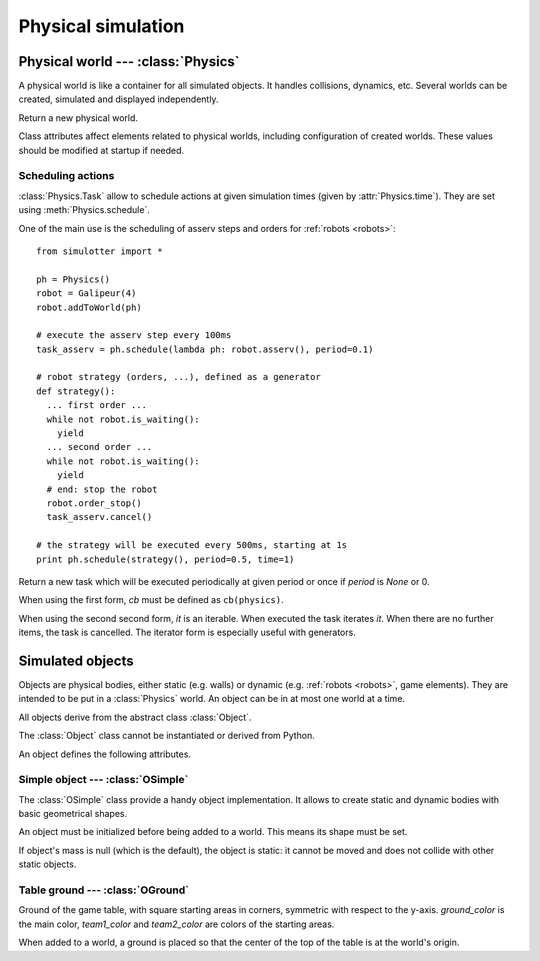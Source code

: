 
Physical simulation
===================

.. todo:: General description and explanation on physical worlds, objects, etc.

Physical world --- :class:`Physics`
-----------------------------------

A physical world is like a container for all simulated objects. It handles
collisions, dynamics, etc. Several worlds can be created,
simulated and displayed independently.

.. class:: Physics(step_dt=0.002)

  Return a new physical world.

  .. attribute:: step_dt

    Duration of a single simulation step. Lower values mean more accurate
    simulation but require more resources for a realtime simulation.

  .. attribute:: time

    Current simulation time.

  .. method:: step()

    Advance the simulation of one step. :attr:`time` will be increased by the
    value of :attr:`step_dt`.

  .. method:: schedule(task, time=None)
  .. method:: schedule(cb, period=None, time=None)

    Schedule a :class:`Task` at a given time and return it. If *time* is None
    or a time is the past, task will be executed at the next step.

    The second form create a new task with given *cb* and *period*.
    It is equivalent to ``schedule(Task(cb, period), time)``.


Class attributes affect elements related to physical worlds, including
configuration of created worlds. These values should be modified at startup if
needed.

.. data:: Physics.world_gravity

  World gravity for new :class:`Physics` instances.

  Defaults to 9.80665.

.. data:: Physics.world_aabb_min
          Physics.world_aabb_max

  Bounding box extremities of new created worlds, as :class:`vec3`.

  Default to ``vec3(-10,-5,-2)`` and ``vec3(10,5,2)``.

.. data:: Physics.world_objects_max

  Maximum number objects that new :class:`Physics` instances can contain.

  Defaults to 300.

.. data:: Physics.margin_epsilon

  Small gap distance used when positioning objects near others to avoid them overlapping.
  Used for instance when setting :attr:`OSimple.pos` to a :class:`vec2` to put an object above the ground.

  Defaults to 0.001.


Scheduling actions
~~~~~~~~~~~~~~~~~~

:class:`Physics.Task` allow to schedule actions at given simulation times (given by
:attr:`Physics.time`). They are set using :meth:`Physics.schedule`.

One of the main use is the scheduling of asserv steps and orders for
:ref:`robots <robots>`::

  from simulotter import *

  ph = Physics()
  robot = Galipeur(4)
  robot.addToWorld(ph)

  # execute the asserv step every 100ms
  task_asserv = ph.schedule(lambda ph: robot.asserv(), period=0.1)

  # robot strategy (orders, ...), defined as a generator
  def strategy():
    ... first order ...
    while not robot.is_waiting():
      yield
    ... second order ...
    while not robot.is_waiting():
      yield
    # end: stop the robot
    robot.order_stop()
    task_asserv.cancel()

  # the strategy will be executed every 500ms, starting at 1s
  print ph.schedule(strategy(), period=0.5, time=1)


.. class:: Physics.Task(cb, period=None)
           Physics.Task(it, period=None)

  Return a new task which will be executed periodically at given period or once
  if *period* is `None` or 0.

  When using the first form, *cb* must be defined as ``cb(physics)``.
  
  When using the second second form, *it* is an iterable. When executed the
  task iterates *it*. When there are no further items, the task is cancelled.
  The iterator form is especially useful with generators.

  .. method:: cancel()

    Cancel the task. It will not be executed anymore.


Simulated objects
-----------------

Objects are physical bodies, either static (e.g. walls) or dynamic (e.g.
:ref:`robots <robots>`, game elements).
They are intended to be put in a :class:`Physics` world. An object can be in at
most one world at a time.

All objects derive from the abstract class :class:`Object`.

.. class:: Object

  The :class:`Object` class cannot be instantiated or derived from Python.

  An object defines the following attributes.

  .. method:: addToWorld(physics)

    Add the object to a :class:`Physics` world.

  .. method:: removeFromWorld()

    Remove the object from its :class:`Physics` world.

  .. attribute:: pos

    Object position vector, as a :class:`vec3`.
    Equivalent to ``object.trans.origin``.

  .. attribute:: rot

    Object rotation matrix, as a :class:`matrix3`.
    Equivalent to ``object.trans.basis``.

  .. attribute:: trans

    Object transformation, as a :class:`trans`.

  .. attribute:: physics

    :class:`Physics` world the object is currently in, or `None`.


Simple object --- :class:`OSimple`
~~~~~~~~~~~~~~~~~~~~~~~~~~~~~~~~~~

The :class:`OSimple` class provide a handy object implementation. It allows to
create static and dynamic bodies with basic geometrical shapes.

.. class:: OSimple([shape, mass=0])

  An object must be initialized before being added to a world. This means its
  shape must be set.

  If object's mass is null (which is the default), the object is static: it
  cannot be moved and does not collide with other static objects.

  .. attribute:: shape

    The object's shape; must be set before adding the object to a world.
    Once set, it cannot be changed.
    cannot be called twice.

  .. attribute:: mass

    Object's mass, or 0 for static objects (the default).
    The object must be initialized before setting its mass.

  .. attribute:: initialized

    Same value as ``object.shape is None``.

  .. attribute:: color

    Object's color. Defaults to black.

  .. attribute:: pos

    Extends :attr:`Object.pos`. If set to a :class:`vec2`, place the object
    above the ground (based on its bounding box) instead of setting *z* to 0.


.. _oground:

Table ground --- :class:`OGround`
~~~~~~~~~~~~~~~~~~~~~~~~~~~~~~~~~

.. class:: OGround(ground_color, team1_color, team2_color)

  Ground of the game table, with square starting areas in corners, symmetric
  with respect to the y-axis.
  *ground_color* is the main color, *team1_color* and *team2_color* are colors
  of the starting areas.

  When added to a world, a ground is placed so that the center of the top of
  the table is at the world's origin.

  .. attribute:: start_size

    Side size of starting areas. It only affects display and should be set
    before the object is drawn.

    Defaults to 0.5.

.. data:: OGround.SIZE

  Size of grounds, as a :class:`vec2`.

